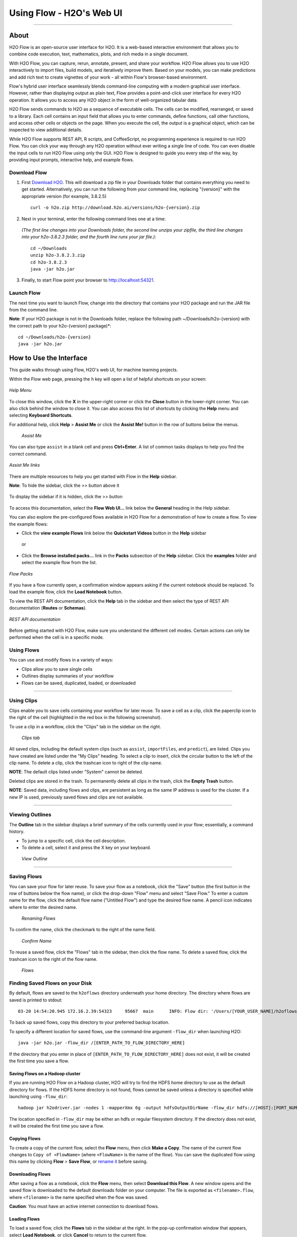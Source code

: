 Using Flow - H2O's Web UI
=========================

.. todo:: change the image links all to point to git hub if that's called for
.. todo:: find all links and change so that they point to the right location
.. todo:: add section on how to add outside algos to Flows buildModel dropdown menu
.. todo:: add section on how to access models trained or data imported using R, Python, or Sparkling Water
.. todo:: add section in Flow explaining how to impute values (if not currently included)

---------------------------------

About
~~~~~~~~~

H2O Flow is an open-source user interface for H2O. It is a web-based
interactive environment that allows you to combine code execution, text,
mathematics, plots, and rich media in a single document.

With H2O Flow, you can capture, rerun, annotate, present, and share your
workflow. H2O Flow allows you to use H2O interactively to import files,
build models, and iteratively improve them. Based on your models, you
can make predictions and add rich text to create vignettes of your work
- all within Flow's browser-based environment.

Flow's hybrid user interface seamlessly blends command-line computing
with a modern graphical user interface. However, rather than displaying
output as plain text, Flow provides a point-and-click user interface for
every H2O operation. It allows you to access any H2O object in the form
of well-organized tabular data.

H2O Flow sends commands to H2O as a sequence of executable cells. The
cells can be modified, rearranged, or saved to a library. Each cell
contains an input field that allows you to enter commands, define
functions, call other functions, and access other cells or objects on
the page. When you execute the cell, the output is a graphical object,
which can be inspected to view additional details.

While H2O Flow supports REST API, R scripts, and CoffeeScript, no
programming experience is required to run H2O Flow. You can click your
way through any H2O operation without ever writing a single line of
code. You can even disable the input cells to run H2O Flow using only
the GUI. H2O Flow is designed to guide you every step of the way, by
providing input prompts, interactive help, and example flows.


Download Flow
-------------

1. First `Download H2O <http://www.h2o.ai/download/>`_. This will download a zip file in your Downloads folder that contains everything you need to get started. Alternatively, you can run the following from your command line, replacing "{version}" with the appropriate version (for example, 3.8.2.5)

  ::

    curl -o h2o.zip http://download.h2o.ai/versions/h2o-{version}.zip
        

2. Next in your terminal, enter the following command lines one at a time:

  *(The first line changes into your Downloads folder, the second line unzips your zipfile, the third line changes into your h2o-3.8.2.3 folder, and the fourth line runs your jar file.)*::

    cd ~/Downloads
    unzip h2o-3.8.2.3.zip
    cd h2o-3.8.2.3
    java -jar h2o.jar

3. Finally, to start Flow point your browser to http://localhost:54321.


Launch Flow
-------------

The next time you want to launch Flow, change into the directory that contains your H2O package and run the JAR file from the command line.

**Note**: If your H2O package is not in the Downloads folder, replace the following path  ~/Downloads/h2o-{version} with the correct path to your h2o-{version} package)*::

  cd ~/Downloads/h2o-{version} 
  java -jar h2o.jar


How to Use the Interface
~~~~~~~~~~~~~~~~~~~~~~~~~

.. todo:: add link to the downloads page or add in infor here (is linking out bad?)
.. todo:: order this area to cover basics of opening flow, using the interface, saving, getting help

This guide walks through using Flow, H2O's web UI, for machine learning projects.

Within the Flow web page, pressing the ``h`` key will open a list of helpful shortcuts on your screen:

.. figure:: ../images/Flow_shortcuts.png
   :alt: help menu
   :figclass: align-center

   *Help Menu*

To close this window, click the **X** in the upper-right corner or
click the **Close** button in the lower-right corner. You can also click
behind the window to close it. You can also access this list of
shortcuts by clicking the **Help** menu and selecting **Keyboard
Shortcuts**.

For additional help, click **Help** > **Assist Me** or click the
**Assist Me!** button in the row of buttons below the menus.

.. figure:: ../images/Flow_AssistMeButton.png
   :alt: Assist Me

   *Assist Me*

You can also type ``assist`` in a blank cell and press **Ctrl+Enter**. A
list of common tasks displays to help you find the correct command.

.. figure:: ../images/Flow_assist.png
   :alt: Assist Me links
   :figclass: align-center
   
   *Assist Me links*

There are multiple resources to help you get started with Flow in the
**Help** sidebar.

**Note**: To hide the sidebar, click the >> button above it

  .. figure:: ../images/Flow_SidebarHide.png


To display the sidebar if it is hidden, click the >> button

  .. figure:: ../images/Flow_SidebarHide.png

To access this documentation, select the **Flow Web UI...** link below
the **General** heading in the Help sidebar.

You can also explore the pre-configured flows available in H2O Flow for
a demonstration of how to create a flow. To view the example flows:

-  Click the **view example Flows** link below the **Quickstart Videos**
   button in the **Help** sidebar 
   
   |Flow - View Example Flows link|

 or

-  Click the **Browse installed packs...** link in the **Packs**
   subsection of the **Help** sidebar. Click the **examples** folder and
   select the example flow from the list.

.. figure:: ../images/Flow_ExampleFlows.png
   :alt: Flow Packs
   :figclass: align-center
   
   *Flow Packs*


If you have a flow currently open, a confirmation window appears asking
if the current notebook should be replaced. To load the example flow,
click the **Load Notebook** button.

To view the REST API documentation, click the **Help** tab in the
sidebar and then select the type of REST API documentation (**Routes**
or **Schemas**).

.. figure:: ../images/Flow_REST_docs.png
   :alt: REST API documentation
   :figclass: align-center
   
   *REST API documentation*

Before getting started with H2O Flow, make sure you understand the
different cell modes. Certain actions can only be performed when the
cell is in a specific mode.

Using Flows
-----------

You can use and modify flows in a variety of ways:

-  Clips allow you to save single cells
-  Outlines display summaries of your workflow
-  Flows can be saved, duplicated, loaded, or downloaded

--------------

.. _Using Clips:

Using Clips
-----------

Clips enable you to save cells containing your workflow for later reuse.
To save a cell as a clip, click the paperclip icon to the right of the
cell (highlighted in the red box in the following screenshot).
|Paperclip icon|

To use a clip in a workflow, click the "Clips" tab in the sidebar on the
right.

.. figure:: ../images/Flow_clips.png
   :alt: Clips tab

   *Clips tab*

All saved clips, including the default system clips (such as ``assist``,
``importFiles``, and ``predict``), are listed. Clips you have created
are listed under the "My Clips" heading. To select a clip to insert,
click the circular button to the left of the clip name. To delete a
clip, click the trashcan icon to right of the clip name.

**NOTE**: The default clips listed under "System" cannot be deleted.

Deleted clips are stored in the trash. To permanently delete all clips
in the trash, click the **Empty Trash** button.

**NOTE**: Saved data, including flows and clips, are persistent as long
as the same IP address is used for the cluster. If a new IP is used,
previously saved flows and clips are not available.

--------------

Viewing Outlines
--------------

The **Outline** tab in the sidebar displays a brief summary of the cells
currently used in your flow; essentially, a command history.

-  To jump to a specific cell, click the cell description.
-  To delete a cell, select it and press the X key on your keyboard.

.. figure:: ../images/Flow_outline.png
   :alt: View Outline

   *View Outline*

--------------

Saving Flows
----------------

You can save your flow for later reuse. To save your flow as a notebook,
click the "Save" button (the first button in the row of buttons below
the flow name), or click the drop-down "Flow" menu and select "Save
Flow." To enter a custom name for the flow, click the default flow name
("Untitled Flow") and type the desired flow name. A pencil icon
indicates where to enter the desired name.

.. figure:: ../images/Flow_rename.png
   :alt: Renaming Flows

   *Renaming Flows*

To confirm the name, click the checkmark to the right of the name field.

.. figure:: ../images/Flow_rename2.png
   :alt: Confirm Name

   *Confirm Name*

To reuse a saved flow, click the "Flows" tab in the sidebar, then click
the flow name. To delete a saved flow, click the trashcan icon to the
right of the flow name.

.. figure:: ../images/Flow_flows.png
   :alt: Flows

   *Flows*

Finding Saved Flows on your Disk
----------------------------------

By default, flows are saved to the ``h2oflows`` directory underneath
your home directory. The directory where flows are saved is printed to
stdout:

::

    03-20 14:54:20.945 172.16.2.39:54323     95667  main      INFO: Flow dir: '/Users/[YOUR_USER_NAME]/h2oflows'

To back up saved flows, copy this directory to your preferred backup
location.

To specify a different location for saved flows, use the command-line
argument ``-flow_dir`` when launching H2O:

::

  java -jar h2o.jar -flow_dir /[ENTER_PATH_TO_FLOW_DIRECTORY_HERE]

If the directory that you enter in place of ``[ENTER_PATH_TO_FLOW_DIRECTORY_HERE]`` does not exist, it will be created
the first time you save a flow.

Saving Flows on a Hadoop cluster
^^^^^^^^^^^^^^^^^^^^^^^^^^^^^^^

If you are running H2O Flow on a Hadoop cluster, H2O will try to find
the HDFS home directory to use as the default directory for flows. If
the HDFS home directory is not found, flows cannot be saved unless a
directory is specified while launching using ``-flow_dir``:

::

  hadoop jar h2odriver.jar -nodes 1 -mapperXmx 6g -output hdfsOutputDirName -flow_dir hdfs://[HOST]:[PORT_NUMBER]/[PATH_TO_DIRECTORY_HERE]

The location specified in ``-flow_dir`` may be either an hdfs or regular
filesystem directory. If the directory does not exist, it will be
created the first time you save a flow.

Copying Flows
^^^^^^^^^^^^^^^^^^^

To create a copy of the current flow, select the **Flow** menu, then
click **Make a Copy**. The name of the current flow changes to
``Copy of <FlowName>`` (where ``<FlowName>`` is the name of the flow).
You can save the duplicated flow using this name by clicking **Flow** >
**Save Flow**, or `rename it <#SaveFlow>`__ before saving.

Downloading Flows
^^^^^^^^^^^^^^^^^^^

After saving a flow as a notebook, click the **Flow** menu, then select
**Download this Flow**. A new window opens and the saved flow is
downloaded to the default downloads folder on your computer. The file is
exported as ``<filename>.flow``, where ``<filename>`` is the name
specified when the flow was saved.

**Caution**: You must have an active internet connection to download
flows.

Loading Flows
^^^^^^^^^^^^^^^^^

To load a saved flow, click the **Flows** tab in the sidebar at the
right. In the pop-up confirmation window that appears, select **Load
Notebook**, or click **Cancel** to return to the current flow.

.. figure:: ../images/Flow_confirmreplace.png
   :alt: Confirm Replace Flow

   *Confirm Replace Flow*

After clicking **Load Notebook**, the saved flow is loaded.

To load an exported flow, click the **Flow** menu and select **Open
Flow...**. In the pop-up window that appears, click the **Choose File**
button and select the exported flow, then click the **Open** button.

.. figure:: ../images/Flow_Open.png
   :alt: Open Flow

   *Open Flow*

**Notes**:

    -  Only exported flows using the default .flow filetype are
       supported. Other filetypes will not open.
    -  If the current notebook has the same name as the selected file, a
       pop-up confirmation appears to confirm that the current notebook
       should be overwritten.

--------------

--------------

Understanding Cell Modes
^^^^^^^^^^^^^^^^^^^^^^^^^

There are two modes for cells: edit and command.

.. todo:: add in bullet points that appear in original user docs

Using Edit Mode 
^^^^^^^^^^^^^^^^^^^^

In edit mode, the cell is yellow with a blinking bar
to indicate where text can be entered and there is an orange flag to the
left of the cell.

.. figure:: ../images/Flow_EditMode.png
   :alt: Edit Mode

   *Edit Mode*

Using Command Mode
^^^^^^^^^^^^^^^^^^^^

In command mode, the flag is yellow. The flag
also indicates the cell's format:

-  **MD**: Markdown

    **Note**: Markdown formatting is not applied until you run the cell
    by:

    -  clicking the **Run** button |Flow - Run Button|

::

  > or
      

  -  pressing **Ctrl+Enter**

.. figure:: ../images/Flow_markdown.png
   :alt: Flow - Markdown

   *Flow - Markdown*

-  **CS**: Code (default)

.. figure:: ../images/Flow_parse_code_ex.png
   :alt: Flow - Code

   *Flow - Code*

-  **RAW**: Raw format (for code comments)

.. figure:: ../images/Flow_raw.png
   :alt: Flow - Raw

   Flow - Raw

-  **H[1-6]**: Heading level (where 1 is a first-level heading)

.. figure:: ../images/Flow_headinglevels.png
   :alt: Flow - Heading Levels

   *Flow - Heading Levels*

    **NOTE**: If there is an error in the cell, the flag is red.

.. figure:: ../images/Flow_redflag.png
   :alt: Cell error

   *Cell error*

If the cell is executing commands, the flag is teal. The flag returns to
yellow when the task is complete.

.. figure:: ../images/Flow_cellmode_runningflag.png
   :alt: Cell executing

   *Cell executing*

Changing Cell Formats
^^^^^^^^^^^^^^^^^^^

To change the cell's format (for example, from code to Markdown), make
sure you are in command (not edit) mode and that the cell you want to
change is selected. The easiest way to do this is to click on the flag
to the left of the cell. Enter the keyboard shortcut for the format you
want to use. The flag's text changes to display the current format.

+-------------+---------------------+
| Cell Mode   | Keyboard Shortcut   |
+=============+=====================+
| Code        | ``y``               |
+-------------+---------------------+
| Markdown    | ``m``               |
+-------------+---------------------+
| Raw text    | ``r``               |
+-------------+---------------------+
| Heading 1   | ``1``               |
+-------------+---------------------+
| Heading 2   | ``2``               |
+-------------+---------------------+
| Heading 3   | ``3``               |
+-------------+---------------------+
| Heading 4   | ``4``               |
+-------------+---------------------+
| Heading 5   | ``5``               |
+-------------+---------------------+
| Heading 6   | ``6``               |
+-------------+---------------------+

Running Cells
^^^^^^^^^^^^

The series of buttons at the top of the page below the menus run cells
in a flow.

.. figure:: ../images/Flow_RunButtons.png
   :alt: Flow - Run Buttons

   *Flow - Run Buttons*

-  To run all cells in the flow, click the **Flow** menu, then click
   **Run All Cells**.
-  To run the current cell and all subsequent cells, click the **Flow**
   menu, then click **Run All Cells Below**.
-  To run an individual cell in a flow, confirm the cell is in `Edit
   Mode <#EditMode>`__, then:

-  press **Ctrl+Enter**

   or

-  click the **Run** button |Flow - Run Button|

Running Flows
^^^^^^^^^^^^

When you run the flow, a progress bar indicates the current status of
the flow. You can cancel the currently running flow by clicking the
**Stop** button in the progress bar.

.. figure:: ../images/Flow_progressbar.png
   :alt: Flow Progress Bar

   *Flow Progress Bar*

When the flow is complete, a message displays in the upper right.

|Flow - Completed Successfully| |Flow - Did Not Complete|

    **Note**: If there is an error in the flow, H2O Flow stops at the
    cell that contains the error.

Using Keyboard Shortcuts
^^^^^^^^^^^^^^^^^^^^^^^^^^

Here are some important keyboard shortcuts to remember:

-  Click a cell and press **Enter** to enter edit mode, which allows you
   to change the contents of a cell.
-  To exit edit mode, press **Esc**.
-  To execute the contents of a cell, press the **Ctrl** and **Enter**
   buttons at the same time.

The following commands must be entered in `command mode <#CmdMode>`__.

-  To add a new cell *above* the current cell, press **a**.
-  To add a new cell *below* the current cell, press **b**.
-  To delete the current cell, press the **d** key *twice*. (**dd**).

You can view these shortcuts by clicking **Help** > **Keyboard
Shortcuts** or by clicking the **Help** tab in the sidebar.

Using Variables in Cells
^^^^^^^^^^^^^^^^^^^^^^^^^^

Variables can be used to store information such as download locations.
To use a variable in Flow:

1. Define the variable in a code cell (for example, ``locA = "https://h2o-public-test-data.s3.amazonaws.com/bigdata/laptop/kdd2009/small-churn/kdd_train.csv"``).

   .. figure:: ../images/Flow_VariableDefinition.png

2. Run the cell. H2O validates the variable.

  .. figure:: ../images/Flow_VariableValidation.png

3. Use the variable in another code cell (for example, ``importFiles [locA]``). 

  .. figure:: ../images/Flow_VariableExample.png


To further simplify your workflow, you can save the cells containing the variables and definitions as :ref:`Using Clips`.

Using Flow Buttons
^^^^^^^^^^^^^^^^^^^^^^^^^^

There are also a series of buttons at the top of the page below the flow
name that allow you to save the current flow, add a new cell, move cells
up or down, run the current cell, and cut, copy, or paste the current
cell. If you hover over the button, a description of the button's
function displays.

.. figure:: ../images/Flow_buttons.png
   :alt: Flow buttons

   *Flow buttons*

| You can also use the menus at the top of the screen to edit the order
  of the cells, toggle specific format types (such as input or output),
  create models, or score models. You can also access troubleshooting
  information or obtain help with Flow.
| |Flow menus|

    **Note**: To disable the code input and use H2O Flow strictly as a
    GUI, click the **Cell** menu, then **Toggle Cell Input**.

Now that you are familiar with the cell modes, let's import some data.

--------------

Importing Data
~~~~~~~~~~~~~~~~~~~~~~~

If you don't have any data of your own to work with, you can find some
example datasets here:

-  http://docs.h2o.ai/h2oclassic/resources/publicdata.html
-  http://data.h2o.ai

There are multiple ways to import data in H2O flow:

-  Click the **Assist Me!** button in the row of buttons below the
   menus, then click the **importFiles** link. Enter the file path in
   the auto-completing **Search** entry field and press **Enter**.
   Select the file from the search results and confirm it by clicking
   the **Add All** link. |Flow - Import Files Auto-Suggest|

-  In a blank cell, select the CS format, then enter
   ``importFiles ["path/filename.format"]`` (where
   ``path/filename.format`` represents the complete file path to the
   file, including the full file name. The file path can be a local file
   path or a website address. **Note**: For S3 file locations, use the
   format ``importFiles [ "s3n:/path/to/bucket/file/file.tab.gz" ]``

    For an example of how to import a single file or a directory in R,
    refer to the following
    `example <https://github.com/h2oai/h2o-2/blob/master/R/tests/testdir_hdfs/runit_s3n_basic.R>`__.

After selecting the file to import, the file path displays in the
"Search Results" section. To import a single file, click the plus sign
next to the file. To import all files in the search results, click the
**Add all** link. The files selected for import display in the "Selected
Files" section. |Import Files| **Note**: If the file is compressed, it
will only be read using a single thread. For best performance, we
recommend uncompressing the file before importing, as this will allow
use of the faster multithreaded distributed parallel reader during
import. Please note that .zip files containing multiple files are not
currently supported.

-  To import the selected file(s), click the **Import** button.

-  To remove all files from the "Selected Files" list, click the **Clear
   All** link.

-  To remove a specific file, click the **X** next to the file path.

After you click the **Import** button, the raw code for the current job
displays. A summary displays the results of the file import, including
the number of imported files and their Network File System (nfs)
locations.

.. figure:: ../images/Flow_import_results.png
   :alt: Import Files - Results

   *Import Files - Results*

Uploading Data
--------------

To upload a local file, click the **Data** menu and select **Upload
File...**. Click the **Choose File** button, select the file, click the
**Choose** button, then click the **Upload** button.

.. figure:: ../images/Flow_UploadDataset.png
   :alt: File Upload Pop-Up

   *File Upload Pop-Up*

When the file has uploaded successfully, a message displays in the upper
right and the **Setup Parse** cell displays.

.. figure:: ../images/Flow_FileUploadPass.png
   :alt: File Upload Successful

   *File Upload Successful*

Ok, now that your data is available in H2O Flow, let's move on to the
next step: parsing. Click the **Parse these files** button to continue.

--------------

Parsing Data
--------------

After you have imported your data, parse the data.

.. figure:: ../images/Flow_parse_setup.png
   :alt: Flow - Parse options

   *Flow - Parse options*

The read-only **Sources** field displays the file path for the imported
data selected for parsing.

The **ID** contains the auto-generated name for the parsed data (by
default, the file name of the imported file with ``.hex`` as the file
extension). Use the default name or enter a custom name in this field.

Select the parser type (if necessary) from the drop-down **Parser**
list. For most data parsing, H2O automatically recognizes the data type,
so the default settings typically do not need to be changed. The
following options are available:

-  Auto
-  ARFF
-  XLS
-  XLSX
-  CSV
-  SVMLight

**Note**: For SVMLight data, the column indices must be >= 1 and the
columns must be in ascending order.

If a separator or delimiter is used, select it from the **Separator**
list.

Select a column header option, if applicable:

-  **Auto**: Automatically detect header types.
-  **First row contains column names**: Specify heading as column names.
-  **First row contains data**: Specify heading as data. This option is
   selected by default.

Select any necessary additional options:

-  **Enable single quotes as a field quotation character**: Treat single
   quote marks (also known as apostrophes) in the data as a character,
   rather than an enum. This option is not selected by default.
-  **Delete on done**: Check this checkbox to delete the imported data
   after parsing. This option is selected by default.

A preview of the data displays in the "Edit Column Names and Types"
section.

To change or add a column name, edit or enter the text in the column's
entry field. In the screenshot below, the entry field for column 16 is
highlighted in red.

.. figure:: ../images/Flow_ColNameEntry.png
   :alt: Flow - Column Name Entry Field

   *Flow - Column Name Entry Field*

To change the column type, select the drop-down list to the right of the
column name entry field and select the data type. The options are:

-  Unknown
-  Numeric
-  Enum
-  Time
-  UUID
-  String
-  Invalid

You can search for a column by entering it in the *Search by column
name...* entry field above the first column name entry field. As you
type, H2O displays the columns that match the specified search terms.

**Note**: Only custom column names are searchable. Default column names
cannot be searched.

To navigate the data preview, click the **<- Previous page** or **->
Next page** buttons.

.. figure:: ../images/Flow_PageButtons.png
   :alt: Flow - Pagination buttons

   *Flow - Pagination buttons*

After making your selections, click the **Parse** button.

After you click the **Parse** button, the code for the current job
displays.

.. figure:: ../images/Flow_parse_code_ex.png
   :alt: Flow - Parse code

   *Flow - Parse code*

Since we've submitted a couple of jobs (data import & parse) to H2O now,
let's take a moment to learn more about jobs in H2O.

--------------

Viewing Jobs
--------------

Any command (such as ``importFiles``) you enter in H2O is submitted as a
job, which is associated with a key. The key identifies the job within
H2O and is used as a reference.

Viewing All Jobs
------------------

To view all jobs, click the **Admin** menu, then click **Jobs**, or
enter ``getJobs`` in a cell in CS mode.

.. figure:: ../images/Flow_getJobs.png
   :alt: View Jobs

   *View Jobs*

The following information displays:

-  Type (for example, ``Frame`` or ``Model``)
-  Link to the object
-  Description of the job type (for example, ``Parse`` or ``GBM``)
-  Start time
-  End time
-  Run time

To refresh this information, click the **Refresh** button. To view the
details of the job, click the **View** button.

Viewing Specific Jobs
------------------------

To view a specific job, click the link in the "Destination" column.

.. figure:: ../images/Flow_ViewJob_Model.png
   :alt: View Job - Model

   *View Job - Model*

The following information displays:

-  Type (for example, ``Frame``)
-  Link to object (key)
-  Description (for example, ``Parse``)
-  Status
-  Run time
-  Progress

**NOTE**: For a better understanding of how jobs work, make sure to
review the `Viewing Frames <#ViewFrames>`__ section as well.

Ok, now that you understand how to find jobs in H2O, let's submit a new
one by building a model.

--------------

Building Models
~~~~~~~~~~~~~~~~~~~

There are several ways to build a model, you can:

A. Click the **Assist Me!** button in the row of buttons below the menus
   and select **buildModel**

B. Click the **Assist Me!** button, select **getFrames**, then click the
   **Build Model...** button below the parsed .hex data set


C. Click the **View** button after parsing data, then click the **Build
   Model** button


D. Click the drop-down **Model** menu and select the model type from the
   list

The **Build Model...** button can be accessed from any page containing
the .hex key for the parsed data (for example, ``getJobs`` >
``getFrame``). The following image depicts the K-Means model type.
Available options vary depending on model type.

.. figure:: ../images/Flow_ModelBuilder.png
   :alt: Model Builder

   *Model Builder*

In the **Build a Model** cell, select an algorithm from the drop-down
menu:

 - **K-means**: Create a K-Means model.

 - **Generalized Linear Model**: Create a Generalized Linear model.

 - **Distributed RF**: Create a distributed Random Forest model.

 - **Naïve Bayes**: Create a Naïve Bayes model.

 - **Principal Component Analysis**: Create a Principal Components
Analysis model for modeling without regularization or performing
dimensionality reduction.

 - **Gradient Boosting Machine**: Create a Gradient Boosted model

 - **Deep Learning**: Create a Deep Learning model.

The available options vary depending on the selected model. If an option
is only available for a specific model type, the model type is listed.
If no model type is specified, the option is applicable to all model
types.

-  **model\_id**: (Optional) Enter a custom name for the model to use as
   a reference. By default, H2O automatically generates an ID containing
   the model type (for example,
   ``gbm-6f6bdc8b-ccbc-474a-b590-4579eea44596``).

-  **training\_frame**: (Required) Select the dataset used to build the
   model.

-  **validation\_frame**: (Optional) Select the dataset used to evaluate
   the accuracy of the model.

-  **nfolds**: (`GLM <#GLM>`__, `GBM <#GBM>`__, `DL <#DL>`__,
   `DRF <#DRF>`__) Specify the number of folds for cross-validation.

-  **response\_column**: (Required for `GLM <#GLM>`__, `GBM <#GBM>`__,
   `DL <#DL>`__, `DRF <#DRF>`__, `Naïve Bayes <#NB>`__) Select the
   column to use as the independent variable.

-  **ignored\_columns**: (Optional) Click the checkbox next to a column
   name to add it to the list of columns excluded from the model. To add
   all columns, click the **All** button. To remove a column from the
   list of ignored columns, click the X next to the column name. To
   remove all columns from the list of ignored columns, click the
   **None** button. To search for a specific column, type the column
   name in the **Search** field above the column list. To only show
   columns with a specific percentage of missing values, specify the
   percentage in the **Only show columns with more than 0% missing
   values** field. To change the selections for the hidden columns, use
   the **Select Visible** or **Deselect Visible** buttons.

-  **ignore\_const\_cols**: (Optional) Check this checkbox to ignore
   constant training columns, since no information can be gained from
   them. This option is selected by default.

-  **transform**: (`PCA <#PCA>`__) Select the transformation method for
   the training data: None, Standardize, Normalize, Demean, or Descale.

-  **pca\_method**: (`PCA <#PCA>`__) Select the algorithm to use for
   computing the principal components:

   -  *GramSVD*: Uses a distributed computation of the Gram matrix,
      followed by a local SVD using the JAMA package
   -  *Power*: Computes the SVD using the power iteration method
   -  *Randomized*: Uses randomized subspace iteration method
   -  *GLRM*: Fits a generalized low-rank model with L2 loss function
      and no regularization and solves for the SVD using local matrix
      algebra

-  **family**: (`GLM <#GLM>`__) Select the model type (Gaussian,
   Binomial, Multinomial, Poisson, Gamma, or Tweedie).

-  **solver**: (`GLM <#GLM>`__) Select the solver to use (AUTO, IRLSM,
   L\_BFGS, COORDINATE\_DESCENT\_NAIVE, or COORDINATE\_DESCENT). IRLSM
   is fast on on problems with a small number of predictors and for
   lambda-search with L1 penalty, while
   `L\_BFGS <http://cran.r-project.org/web/packages/lbfgs/vignettes/Vignette.pdf>`__
   scales better for datasets with many columns. COORDINATE\_DESCENT is
   IRLSM with the covariance updates version of cyclical coordinate
   descent in the innermost loop. COORDINATE\_DESCENT\_NAIVE is IRLSM
   with the naive updates version of cyclical coordinate descent in the
   innermost loop. COORDINATE\_DESCENT\_NAIVE and COORDINATE\_DESCENT
   are currently experimental.

-  **link**: (`GLM <#GLM>`__) Select a link function (Identity,
   Family\_Default, Logit, Log, Inverse, or Tweedie).

-  **alpha**: (`GLM <#GLM>`__) Specify the regularization distribution
   between L2 and L2.

-  **lambda**: (`GLM <#GLM>`__) Specify the regularization strength.

-  **lambda\_search**: (`GLM <#GLM>`__) Check this checkbox to enable
   lambda search, starting with lambda max. The given lambda is then
   interpreted as lambda min.

-  **non-negative**: (`GLM <#GLM>`__) To force coefficients to be
   non-negative, check this checkbox.

-  **standardize**: (`K-Means <#Kmeans>`__, `GLM <#GLM>`__) To
   standardize the numeric columns to have mean of zero and unit
   variance, check this checkbox. Standardization is highly recommended;
   if you do not use standardization, the results can include components
   that are dominated by variables that appear to have larger variances
   relative to other attributes as a matter of scale, rather than true
   contribution. This option is selected by default.

-  **beta\_constraints**: (`GLM <#GLM>`__) To use beta constraints,
   select a dataset from the drop-down menu. The selected frame is used
   to constraint the coefficient vector to provide upper and lower
   bounds.

-  **ntrees**: (`GBM <#GBM>`__, `DRF <#DRF>`__) Specify the number of
   trees.

-  **max\_depth**: (`GBM <#GBM>`__, `DRF <#DRF>`__) Specify the maximum
   tree depth.

-  **min\_rows**: (`GBM <#GBM>`__, `DRF <#DRF>`__) Specify the minimum
   number of observations for a leaf ("nodesize" in R).

-  **nbins**: (`GBM <#GBM>`__, `DRF <#DRF>`__) (Numerical [real/int]
   only) Specify the minimum number of bins for the histogram to build,
   then split at the best point.

-  **nbins\_cats**: (`GBM <#GBM>`__, `DRF <#DRF>`__) (Categorical
   [factors/enums] only) Specify the maximum number of bins for the
   histogram to build, then split at the best point. Higher values can
   lead to more overfitting. The levels are ordered alphabetically; if
   there are more levels than bins, adjacent levels share bins. This
   value has a more significant impact on model fitness than **nbins**.
   Larger values may increase runtime, especially for deep trees and
   large clusters, so tuning may be required to find the optimal value
   for your configuration.

-  **learn\_rate**: (`GBM <#GBM>`__) Specify the learning rate. The
   range is 0.0 to 1.0.

-  **distribution**: (`GBM <#GBM>`__, `DL <#DL>`__) Select the
   distribution type from the drop-down list. The options are auto,
   bernoulli, multinomial, gaussian, poisson, gamma, or tweedie.

-  **sample\_rate**: (`GBM <#GBM>`__, `DRF <#DRF>`__) Specify the row
   sampling rate (x-axis). The range is 0.0 to 1.0. Higher values may
   improve training accuracy. Test accuracy improves when either columns
   or rows are sampled. For details, refer to "Stochastic Gradient
   Boosting" (`Friedman,
   1999 <https://statweb.stanford.edu/~jhf/ftp/stobst.pdf>`__).

-  **col\_sample\_rate**: (`GBM <#GBM>`__, `DRF <#DRF>`__) Specify the
   column sampling rate (y-axis). The range is 0.0 to 1.0. Higher values
   may improve training accuracy. Test accuracy improves when either
   columns or rows are sampled. For details, refer to "Stochastic
   Gradient Boosting" (`Friedman,
   1999 <https://statweb.stanford.edu/~jhf/ftp/stobst.pdf>`__).

-  **mtries**: (`DRF <#DRF>`__) Specify the columns to randomly select
   at each level. If the default value of ``-1`` is used, the number of
   variables is the square root of the number of columns for
   classification and p/3 for regression (where p is the number of
   predictors).

-  **binomial\_double\_trees**: (`DRF <#DRF>`__) (Binary classification
   only) Build twice as many trees (one per class). Enabling this option
   can lead to higher accuracy, while disabling can result in faster
   model building. This option is disabled by default.

-  **score\_each\_iteration**: (`K-Means <#Kmeans>`__, `DRF <#DRF>`__,
   `Naïve Bayes <#NB>`__, `PCA <#PCA>`__, `GBM <#GBM>`__,
   `GLM <#GLM>`__) To score during each iteration of the model training,
   check this checkbox.

-  **k**\ \*: (`K-Means <#Kmeans>`__, `PCA <#PCA>`__) For K-Means,
   specify the number of clusters. For PCA, specify the rank of matrix
   approximation.

-  **user\_points**: (`K-Means <#Kmeans>`__) For K-Means, specify the
   number of initial cluster centers.

-  **max\_iterations**: (`K-Means <#Kmeans>`__, `PCA <#PCA>`__,
   `GLM <#GLM>`__) Specify the number of training iterations.

-  **init**: (`K-Means <#Kmeans>`__) Select the initialization mode. The
   options are Furthest, PlusPlus, Random, or User.

**Note**: If PlusPlus is selected, the initial Y matrix is chosen by the
final cluster centers from the K-Means PlusPlus algorithm.

-  **tweedie\_variance\_power**: (`GLM <#GLM>`__) (Only applicable if
   *Tweedie* is selected for **Family**) Specify the Tweedie variance
   power.

-  **tweedie\_link\_power**: (`GLM <#GLM>`__) (Only applicable if
   *Tweedie* is selected for **Family**) Specify the Tweedie link power.

-  **activation**: (`DL <#DL>`__) Select the activation function (Tanh,
   TanhWithDropout, Rectifier, RectifierWithDropout, Maxout,
   MaxoutWithDropout). The default option is Rectifier.

-  **hidden**: (`DL <#DL>`__) Specify the hidden layer sizes (e.g.,
   100,100). For Grid Search, use comma-separated values:
   (10,10),(20,20,20). The default value is [200,200]. The specified
   value(s) must be positive.

-  **epochs**: (`DL <#DL>`__) Specify the number of times to iterate
   (stream) the dataset. The value can be a fraction.

-  **variable\_importances**: (`DL <#DL>`__) Check this checkbox to
   compute variable importance. This option is not selected by default.

-  **laplace**: (`Naïve Bayes <#NB>`__) Specify the Laplace smoothing
   parameter.

-  **min\_sdev**: (`Naïve Bayes <#NB>`__) Specify the minimum standard
   deviation to use for observations without enough data.

-  **eps\_sdev**: (`Naïve Bayes <#NB>`__) Specify the threshold for
   standard deviation. If this threshold is not met, the **min\_sdev**
   value is used.

-  **min\_prob**: (`Naïve Bayes <#NB>`__) Specify the minimum
   probability to use for observations without enough data.

-  **eps\_prob**: (`Naïve Bayes <#NB>`__) Specify the threshold for
   standard deviation. If this threshold is not met, the **min\_sdev**
   value is used.

-  **compute\_metrics**: (`Naïve Bayes <#NB>`__, `PCA <#PCA>`__) To
   compute metrics on training data, check this checkbox. The Naïve
   Bayes classifier assumes independence between predictor variables
   conditional on the response, and a Gaussian distribution of numeric
   predictors with mean and standard deviation computed from the
   training dataset. When building a Naïve Bayes classifier, every row
   in the training dataset that contains at least one NA will be skipped
   completely. If the test dataset has missing values, then those
   predictors are omitted in the probability calculation during
   prediction.

**Advanced Options**

-  **fold\_assignment**: (`GLM <#GLM>`__, `GBM <#GBM>`__, `DL <#DL>`__,
   `DRF <#DRF>`__, `K-Means <#Kmeans>`__) (Applicable only if a value
   for **nfolds** is specified and **fold\_column** is not selected)
   Select the cross-validation fold assignment scheme. The available
   options are Random or
   `Modulo <https://en.wikipedia.org/wiki/Modulo_operation>`__.

-  **fold\_column**: (`GLM <#GLM>`__, `GBM <#GBM>`__, `DL <#DL>`__,
   `DRF <#DRF>`__, `K-Means <#Kmeans>`__) Select the column that
   contains the cross-validation fold index assignment per observation.

-  **offset\_column**: (`GLM <#GLM>`__, `DRF <#DRF>`__, `GBM <#GBM>`__)
   Select a column to use as the offset. *Note*: Offsets are per-row
   "bias values" that are used during model training. For Gaussian
   distributions, they can be seen as simple corrections to the response
   (y) column. Instead of learning to predict the response (y-row), the
   model learns to predict the (row) offset of the response column. For
   other distributions, the offset corrections are applied in the
   linearized space before applying the inverse link function to get the
   actual response values. For more information, refer to the following
   `link <http://www.idg.pl/mirrors/CRAN/web/packages/gbm/vignettes/gbm.pdf>`__.

-  **weights\_column**: (`GLM <#GLM>`__, `DL <#DL>`__, `DRF <#DRF>`__,
   `GBM <#GBM>`__) Select a column to use for the observation weights.
   The specified ``weights_column`` must be included in the specified
   ``training_frame``. *Python only*: To use a weights column when
   passing an H2OFrame to ``x`` instead of a list of column names, the
   specified ``training_frame`` must contain the specified
   ``weights_column``. *Note*: Weights are per-row observation weights
   and do not increase the size of the data frame. This is typically the
   number of times a row is repeated, but non-integer values are
   supported as well. During training, rows with higher weights matter
   more, due to the larger loss function pre-factor.

-  **loss**: (`DL <#DL>`__) Select the loss function. For DL, the
   options are Automatic, Quadratic, CrossEntropy, Huber, or Absolute
   and the default value is Automatic. Absolute, Quadratic, and Huber
   are applicable for regression or classification, while CrossEntropy
   is only applicable for classification. Huber can improve for
   regression problems with outliers.

-  **checkpoint**: (`DL <#DL>`__, `DRF <#DRF>`__, `GBM <#GBM>`__) Enter
   a model key associated with a previously-trained model. Use this
   option to build a new model as a continuation of a
   previously-generated model.

-  **use\_all\_factor\_levels**: (`DL <#DL>`__, `PCA <#PCA>`__) Check
   this checkbox to use all factor levels in the possible set of
   predictors; if you enable this option, sufficient regularization is
   required. By default, the first factor level is skipped. For Deep
   Learning models, this option is useful for determining variable
   importances and is automatically enabled if the autoencoder is
   selected.

-  **train\_samples\_per\_iteration**: (`DL <#DL>`__) Specify the number
   of global training samples per MapReduce iteration. To specify one
   epoch, enter 0. To specify all available data (e.g., replicated
   training data), enter -1. To use the automatic values, enter -2.

-  **adaptive\_rate**: (`DL <#DL>`__) Check this checkbox to enable the
   adaptive learning rate (ADADELTA). This option is selected by
   default. If this option is enabled, the following parameters are
   ignored: ``rate``, ``rate_decay``, ``rate_annealing``,
   ``momentum_start``, ``momentum_ramp``, ``momentum_stable``, and
   ``nesterov_accelerated_gradient``.

-  **input\_dropout\_ratio**: (`DL <#DL>`__) Specify the input layer
   dropout ratio to improve generalization. Suggested values are 0.1 or
   0.2. The range is >= 0 to <1.

-  **l1**: (`DL <#DL>`__) Specify the L1 regularization to add stability
   and improve generalization; sets the value of many weights to 0.

-  **l2**: (`DL <#DL>`__) Specify the L2 regularization to add stability
   and improve generalization; sets the value of many weights to smaller
   values.

-  **balance\_classes**: (`GBM <#GBM>`__, `DL <#DL>`__) Oversample the
   minority classes to balance the class distribution. This option is
   not selected by default and can increase the data frame size. This
   option is only applicable for classification. Majority classes can be
   undersampled to satisfy the **Max\_after\_balance\_size** parameter.

**Note**: ``balance_classes`` balances over just the target, not over
all classes in the training frame.

-  **max\_confusion\_matrix\_size**: (`DRF <#DRF>`__, `DL <#DL>`__,
   `Naïve Bayes <#NB>`__, `GBM <#GBM>`__, `GLM <#GLM>`__) Specify the
   maximum size (in number of classes) for confusion matrices to be
   printed in the Logs.

-  **max\_hit\_ratio\_k**: (`DRF <#DRF>`__, `DL <#DL>`__, `Naïve
   Bayes <#NB>`__, `GBM <#GBM>`__, `GLM <#GLM>`__) Specify the maximum
   number (top K) of predictions to use for hit ratio computation.
   Applicable to multinomial only. To disable, enter 0.

-  **r2\_stopping**: (`GBM <#GBM>`__, `DRF <#DRF>`__) Specify a
   threshold for the coefficient of determination (r^2) metric value.
   When this threshold is met or exceeded, H2O stops making trees.

-  **build\_tree\_one\_node**: (`DRF <#DRF>`__, `GBM <#GBM>`__) To run
   on a single node, check this checkbox. This is suitable for small
   datasets as there is no network overhead but fewer CPUs are used. The
   default setting is disabled.

-  **rate**: (`DL <#DL>`__) Specify the learning rate. Higher rates
   result in less stable models and lower rates result in slower
   convergence. Not applicable if **adaptive\_rate** is enabled.

-  **rate\_annealing**: (`DL <#DL>`__) Specify the learning rate
   annealing. The formula is rate/(1+rate\_annealing value \* samples).
   Not applicable if **adaptive\_rate** is enabled.

-  **momentum\_start**: (`DL <#DL>`__) Specify the initial momentum at
   the beginning of training. A suggested value is 0.5. Not applicable
   if **adaptive\_rate** is enabled.

-  **momentum\_ramp**: (`DL <#DL>`__) Specify the number of training
   samples for increasing the momentum. Not applicable if
   **adaptive\_rate** is enabled.

-  **momentum\_stable**: (`DL <#DL>`__) Specify the final momentum value
   reached after the **momentum\_ramp** training samples. Not applicable
   if **adaptive\_rate** is enabled.

-  **nesterov\_accelerated\_gradient**: (`DL <#DL>`__) Check this
   checkbox to use the Nesterov accelerated gradient. This option is
   recommended and selected by default. Not applicable is
   **adaptive\_rate** is enabled.

-  **hidden\_dropout\_ratios**: (`DL <#DL>`__) Specify the hidden layer
   dropout ratios to improve generalization. Specify one value per
   hidden layer, each value between 0 and 1 (exclusive). There is no
   default value. This option is applicable only if *TanhwithDropout*,
   *RectifierwithDropout*, or *MaxoutWithDropout* is selected from the
   **Activation** drop-down list.

-  **tweedie\_power**: (`DL <#DL>`__, `GBM <#GBM>`__) (Only applicable
   if *Tweedie* is selected for **Family**) Specify the Tweedie power.
   The range is from 1 to 2. For a normal distribution, enter ``0``. For
   Poisson distribution, enter ``1``. For a gamma distribution, enter
   ``2``. For a compound Poisson-gamma distribution, enter a value
   greater than 1 but less than 2. For more information, refer to
   `Tweedie
   distribution <https://en.wikipedia.org/wiki/Tweedie_distribution>`__.

-  **score\_interval**: (`DL <#DL>`__) Specify the shortest time
   interval (in seconds) to wait between model scoring.

-  **score\_training\_samples**: (`DL <#DL>`__) Specify the number of
   training set samples for scoring. To use all training samples, enter
   0.

-  **score\_validation\_samples**: (`DL <#DL>`__) (Requires selection
   from the **validation\_frame** drop-down list) This option is
   applicable to classification only. Specify the number of validation
   set samples for scoring. To use all validation set samples, enter 0.

-  **score\_duty\_cycle**: (`DL <#DL>`__) Specify the maximum duty cycle
   fraction for scoring. A lower value results in more training and a
   higher value results in more scoring. The value must be greater than
   0 and less than 1.

-  **autoencoder**: (`DL <#DL>`__) Check this checkbox to enable the
   Deep Learning autoencoder. This option is not selected by default.
   **Note**: This option requires a loss function other than
   CrossEntropy. If this option is enabled, **use\_all\_factor\_levels**
   must be enabled.

**Expert Options**

-  **keep\_cross\_validation\_predictions**: (`GLM <#GLM>`__,
   `GBM <#GBM>`__, `DL <#DL>`__, `DRF <#DRF>`__, `K-Means <#Kmeans>`__)
   To keep the cross-validation predictions, check this checkbox.

-  **class\_sampling\_factors**: (`DRF <#DRF>`__, `GBM <#GBM>`__,
   `DL <#DL>`__) Specify the per-class (in lexicographical order)
   over/under-sampling ratios. By default, these ratios are
   automatically computed during training to obtain the class balance.
   This option is only applicable for classification problems and when
   **balance\_classes** is enabled.

-  **overwrite\_with\_best\_model**: (`DL <#DL>`__) Check this checkbox
   to overwrite the final model with the best model found during
   training. This option is selected by default.

-  **target\_ratio\_comm\_to\_comp**: (`DL <#DL>`__) Specify the target
   ratio of communication overhead to computation. This option is only
   enabled for multi-node operation and if
   **train\_samples\_per\_iteration** equals -2 (auto-tuning).

-  **rho**: (`DL <#DL>`__) Specify the adaptive learning rate time decay
   factor. This option is only applicable if **adaptive\_rate** is
   enabled.

-  **epsilon**: (`DL <#DL>`__) Specify the adaptive learning rate time
   smoothing factor to avoid dividing by zero. This option is only
   applicable if **adaptive\_rate** is enabled.

-  **max\_w2**: (`DL <#DL>`__) Specify the constraint for the squared
   sum of the incoming weights per unit (e.g., for Rectifier).

-  **initial\_weight\_distribution**: (`DL <#DL>`__) Select the initial
   weight distribution (Uniform Adaptive, Uniform, or Normal). If
   Uniform Adaptive is used, the **initial\_weight\_scale** parameter is
   not applicable.

-  **initial\_weight\_scale**: (`DL <#DL>`__) Specify the initial weight
   scale of the distribution function for Uniform or Normal
   distributions. For Uniform, the values are drawn uniformly from
   initial weight scale. For Normal, the values are drawn from a Normal
   distribution with the standard deviation of the initial weight scale.
   If Uniform Adaptive is selected as the
   **initial\_weight\_distribution**, the **initial\_weight\_scale**
   parameter is not applicable.

-  **classification\_stop**: (`DL <#DL>`__) (Applicable to
   discrete/categorical datasets only) Specify the stopping criterion
   for classification error fractions on training data. To disable this
   option, enter -1.

-  **max\_hit\_ratio\_k**: (`DL <#DL>`__, `GLM <#GLM>`__)
   (Classification only) Specify the maximum number (top K) of
   predictions to use for hit ratio computation (for multinomial only).
   To disable this option, enter 0.

-  **regression\_stop**: (`DL <#DL>`__) (Applicable to real
   value/continuous datasets only) Specify the stopping criterion for
   regression error (MSE) on the training data. To disable this option,
   enter -1.

-  **diagnostics**: (`DL <#DL>`__) Check this checkbox to compute the
   variable importances for input features (using the Gedeon method).
   For large networks, selecting this option can reduce speed. This
   option is selected by default.

-  **fast\_mode**: (`DL <#DL>`__) Check this checkbox to enable fast
   mode, a minor approximation in back-propagation. This option is
   selected by default.

-  **force\_load\_balance**: (`DL <#DL>`__) Check this checkbox to force
   extra load balancing to increase training speed for small datasets
   and use all cores. This option is selected by default.

-  **single\_node\_mode**: (`DL <#DL>`__) Check this checkbox to force
   H2O to run on a single node for fine-tuning of model parameters. This
   option is not selected by default.

-  **replicate\_training\_data**: (`DL <#DL>`__) Check this checkbox to
   replicate the entire training dataset on every node for faster
   training on small datasets. This option is not selected by default.
   This option is only applicable for clouds with more than one node.

-  **shuffle\_training\_data**: (`DL <#DL>`__) Check this checkbox to
   shuffle the training data. This option is recommended if the training
   data is replicated and the value of
   **train\_samples\_per\_iteration** is close to the number of nodes
   times the number of rows. This option is not selected by default.

-  **missing\_values\_handling**: (`DL <#DL>`__) Select how to handle
   missing values (Skip or MeanImputation).

-  **quiet\_mode**: (`DL <#DL>`__) Check this checkbox to display less
   output in the standard output. This option is not selected by
   default.

-  **sparse**: (`DL <#DL>`__) Check this checkbox to enable sparse data
   handling, which is more efficient for data with many zero values.

-  **col\_major**: (`DL <#DL>`__) Check this checkbox to use a column
   major weight matrix for the input layer. This option can speed up
   forward propagation but may reduce the speed of backpropagation. This
   option is not selected by default.

**Note**: This parameter has been deprecated.

-  **average\_activation**: (`DL <#DL>`__) Specify the average
   activation for the sparse autoencoder. If **Rectifier** is selected
   as the **Activation** type, this value must be positive. For Tanh,
   the value must be in (-1,1).

-  **sparsity\_beta**: (`DL <#DL>`__) Specify the sparsity-based
   regularization optimization. For more information, refer to the
   following
   `link <http://www.mit.edu/~9.520/spring09/Classes/class11_sparsity.pdf>`__.

-  **max\_categorical\_features**: (`DL <#DL>`__) Specify the maximum
   number of categorical features enforced via hashing.

-  **reproducible**: (`DL <#DL>`__) To force reproducibility on small
   data, check this checkbox. If this option is enabled, the model takes
   more time to generate, since it uses only one thread.

-  **export\_weights\_and\_biases**: (`DL <#DL>`__) To export the neural
   network weights and biases as H2O frames, check this checkbox.

-  **max\_after\_balance\_size**: (`DRF <#DRF>`__, `GBM <#GBM>`__,
   `DL <#DL>`__) Specify the maximum relative size of the training data
   after balancing class counts (can be less than 1.0). Requires
   **balance\_classes**.

-  **nbins\_top\_level**: (`DRF <#DRF>`__, `GBM <#GBM>`__) (For
   numerical [real/int] columns only) Specify the maximum number of bins
   at the root level to use to build the histogram. This number will
   then be decreased by a factor of two per level.

-  **seed**: (`K-Means <#Kmeans>`__, `GBM <#GBM>`__, `DL <#DL>`__,
   `DRF <#DRF>`__) Specify the random number generator (RNG) seed for
   algorithm components dependent on randomization. The seed is
   consistent for each H2O instance so that you can create models with
   the same starting conditions in alternative configurations.

-  **intercept**: (`GLM <#GLM>`__) To include a constant term in the
   model, check this checkbox. This option is selected by default.

-  **objective\_epsilon**: (`GLM <#GLM>`__) Specify a threshold for
   convergence. If the objective value is less than this threshold, the
   model is converged.

-  **beta\_epsilon**: (`GLM <#GLM>`__) Specify the beta epsilon value.
   If the L1 normalization of the current beta change is below this
   threshold, consider using convergence.

-  **gradient\_epsilon**: (`GLM <#GLM>`__) (For L-BFGS only) Specify a
   threshold for convergence. If the objective value (using the
   L-infinity norm) is less than this threshold, the model is converged.

-  **prior**: (`GLM <#GLM>`__) Specify prior probability for y ==1. Use
   this parameter for logistic regression if the data has been sampled
   and the mean of response does not reflect reality.

-  **max\_active\_predictors**: (`GLM <#GLM>`__) Specify the maximum
   number of active predictors during computation. This value is used as
   a stopping criterium to prevent expensive model building with many
   predictors.

--------------

Viewing Models
------------------

Click the **Assist Me!** button, then click the **getModels** link, or
enter ``getModels`` in the cell in CS mode and press **Ctrl+Enter**. A
list of available models displays.

.. figure:: ../images/Flow_getModels.png
   :alt: Flow Models

   *Flow Models*

To view all current models, you can also click the **Model** menu and
click **List All Models**.

To inspect a model, check its checkbox then click the **Inspect**
button, or click the **Inspect** button to the right of the model name.

.. figure:: ../images/Flow_GetModel.png
   :alt: Flow Model

   *Flow Model*

A summary of the model's parameters displays. To display more details,
click the **Show All Parameters** button.

To delete a model, click the **Delete** button.

To generate a Plain Old Java Object (POJO) that can use the model
outside of H2O, click the **Download POJO** button.

**Note**: A POJO can be run in standalone mode or it can be integrated
into a platform, such as `Hadoop's
Storm <https://github.com/h2oai/h2o-training/blob/master/tutorials/streaming/storm/README.md>`__.
To make the POJO work in your Java application, you will also need the
``h2o-genmodel.jar`` file (available in
``h2o-3/h2o-genmodel/build/libs/h2o-genmodel.jar``).

--------------

Exporting and Importing Models
------------------------------

**To export a built model:**

0. Click the **Model** menu at the top of the screen.
1. Select *Export Model...*
2. In the ``exportModel`` cell that appears, select the model from the
   drop-down *Model:* list.
3. Enter a location for the exported model in the *Path:* entry field.
   **Note**: If you specify a location that doesn't exist, it will be
   created. For example, if you only enter ``test`` in the *Path:* entry
   field, the model will be exported to ``h2o-3/test``.
4. To overwrite any files with the same name, check the *Overwrite:*
   checkbox.
5. Click the **Export** button. A confirmation message displays when the
   model has been successfully exported.

.. figure:: ../images/ExportModel.png
   :alt: Export Model

   *Export Model*

**To import a built model:**

0. Click the **Model** menu at the top of the screen.
1. Select *Import Model...*
2. Enter the location of the model in the *Path:* entry field. **Note**:
   The file path must be complete (e.g.,
   ``Users/h2o-user/h2o-3/exported_models``). Do not rename models while
   importing.
3. To overwrite any files with the same name, check the *Overwrite:*
   checkbox.
4. Click the **Import** button. A confirmation message displays when the
   model has been successfully imported. To view the imported model,
   click the **View Model** button.

.. figure:: ../images/ImportModel.png
   :alt: Import Model

   *Import Model*

--------------

Using Grid Search
------------------

To include a parameter in a grid search in Flow, check the checkbox in
the *Grid?* column to the right of the parameter name (highlighted in
red in the image below).

.. figure:: ../images/Flow_GridSearch.png
   :alt: Grid Search Column

   *Grid Search Column*

-  If the parameter selected for grid search is Boolean (T/F or Y/N),
   both values are included when the *Grid?* checkbox is selected.
-  If the parameter selected for grid search is a list of values, the
   values display as checkboxes when the *Grid?* checkbox is selected.
   More than one option can be selected.
-  If the parameter selected for grid search is a numerical value, use a
   semicolon (;) to separate each additional value.
-  To view a list of all grid searches, select the **Model** menu, then
   click **List All Grid Search Results**, or click the **Assist Me**
   button and select **getGrids**.

--------------

Checkpointing Models
------------------

Some model types, such as DRF, GBM, and Deep Learning, support
checkpointing. A checkpoint resumes model training so that you can
iterate your model. The dataset must be the same. The following model
parameters must be the same when restarting a model from a checkpoint:

+-------------------------------------------+--------------------------------+-------------------------------------+
| Must be the same as in checkpoint model   |                                |                                     |
+===========================================+================================+=====================================+
| ``drop_na20_cols``                        | ``response_column``            | ``activation``                      |
+-------------------------------------------+--------------------------------+-------------------------------------+
| ``use_all_factor_levels``                 | ``adaptive_rate``              | ``autoencoder``                     |
+-------------------------------------------+--------------------------------+-------------------------------------+
| ``rho``                                   | ``epsilon``                    | ``sparse``                          |
+-------------------------------------------+--------------------------------+-------------------------------------+
| ``sparsity_beta``                         | ``col_major``                  | ``rate``                            |
+-------------------------------------------+--------------------------------+-------------------------------------+
| ``rate_annealing``                        | ``rate_decay``                 | ``momentum_start``                  |
+-------------------------------------------+--------------------------------+-------------------------------------+
| ``momentum_ramp``                         | ``momentum_stable``            | ``nesterov_accelerated_gradient``   |
+-------------------------------------------+--------------------------------+-------------------------------------+
| ``ignore_const_cols``                     | ``max_categorical_features``   | ``nfolds``                          |
+-------------------------------------------+--------------------------------+-------------------------------------+
| ``distribution``                          | ``tweedie_power``              |                                     |
+-------------------------------------------+--------------------------------+-------------------------------------+

The following parameters can be modified when restarting a model from a
checkpoint:

+-------------------+----+----+
| Can be modified   |    |    |
+===================+====+====+
| ``seed``          | `` | `` |
|                   | ch | ep |
|                   | ec | oc |
|                   | kp | hs |
|                   | oi | `` |
|                   | nt |    |
|                   | `` |    |
+-------------------+----+----+
| ``score_interval` | `` | `` |
| `                 | tr | ta |
|                   | ai | rg |
|                   | n_ | et |
|                   | sa | _r |
|                   | mp | at |
|                   | le | io |
|                   | s_ | _c |
|                   | pe | om |
|                   | r_ | m_ |
|                   | it | to |
|                   | er | _c |
|                   | at | om |
|                   | io | p` |
|                   | n` | `  |
|                   | `  |    |
+-------------------+----+----+
| ``score_duty_cycl | `` | `` |
| e``               | sc | sc |
|                   | or | or |
|                   | e_ | e_ |
|                   | tr | va |
|                   | ai | li |
|                   | ni | da |
|                   | ng | ti |
|                   | _s | on |
|                   | am | _s |
|                   | pl | am |
|                   | es | pl |
|                   | `` | es |
|                   |    | `` |
+-------------------+----+----+
| ``score_validatio | `` | `` |
| n_sampling``      | cl | re |
|                   | as | gr |
|                   | si | es |
|                   | fi | si |
|                   | ca | on |
|                   | ti | _s |
|                   | on | to |
|                   | _s | p` |
|                   | to | `  |
|                   | p` |    |
|                   | `  |    |
+-------------------+----+----+
| ``quiet_mode``    | `` | `` |
|                   | ma | ma |
|                   | x_ | x_ |
|                   | co | hi |
|                   | nf | t_ |
|                   | us | ra |
|                   | io | ti |
|                   | n_ | o_ |
|                   | ma | k` |
|                   | tr | `  |
|                   | ix |    |
|                   | _s |    |
|                   | iz |    |
|                   | e` |    |
|                   | `  |    |
+-------------------+----+----+
| ``diagnostics``   | `` | `` |
|                   | va | in |
|                   | ri | it |
|                   | ab | ia |
|                   | le | l_ |
|                   | _i | we |
|                   | mp | ig |
|                   | or | ht |
|                   | ta | _d |
|                   | nc | is |
|                   | es | tr |
|                   | `` | ib |
|                   |    | ut |
|                   |    | io |
|                   |    | n` |
|                   |    | `  |
+-------------------+----+----+
| ``initial_weight_ | `` | `` |
| scale``           | fo | re |
|                   | rc | pl |
|                   | e_ | ic |
|                   | lo | at |
|                   | ad | e_ |
|                   | _b | tr |
|                   | al | ai |
|                   | an | ni |
|                   | ce | ng |
|                   | `` | _d |
|                   |    | at |
|                   |    | a` |
|                   |    | `  |
+-------------------+----+----+
| ``shuffle_trainin | `` | `` |
| g_data``          | si | fa |
|                   | ng | st |
|                   | le | _m |
|                   | _n | od |
|                   | od | e` |
|                   | e_ | `  |
|                   | mo |    |
|                   | de |    |
|                   | `` |    |
+-------------------+----+----+
| ``l1``            | `` | `` |
|                   | l2 | ma |
|                   | `` | x_ |
|                   |    | w2 |
|                   |    | `` |
+-------------------+----+----+
| ``input_dropout_r | `` | `` |
| atio``            | hi | lo |
|                   | dd | ss |
|                   | en | `` |
|                   | _d |    |
|                   | ro |    |
|                   | po |    |
|                   | ut |    |
|                   | _r |    |
|                   | at |    |
|                   | io |    |
|                   | s` |    |
|                   | `  |    |
+-------------------+----+----+
| ``overwrite_with_ | `` | `` |
| best_model``      | mi | av |
|                   | ss | er |
|                   | in | ag |
|                   | g_ | e_ |
|                   | va | ac |
|                   | lu | ti |
|                   | es | va |
|                   | _h | ti |
|                   | an | on |
|                   | dl | `` |
|                   | in |    |
|                   | g` |    |
|                   | `  |    |
+-------------------+----+----+
| ``reproducible``  | `` | `` |
|                   | ex | el |
|                   | po | as |
|                   | rt | ti |
|                   | _w | c_ |
|                   | ei | av |
|                   | gh | er |
|                   | ts | ag |
|                   | _a | in |
|                   | nd | g` |
|                   | _b | `  |
|                   | ia |    |
|                   | se |    |
|                   | s` |    |
|                   | `  |    |
+-------------------+----+----+
| ``elastic_averagi | `` | `` |
| ng_moving_rate``  | el | mi |
|                   | as | ni |
|                   | ti | _b |
|                   | c_ | at |
|                   | av | ch |
|                   | er | _s |
|                   | ag | iz |
|                   | in | e` |
|                   | g_ | `  |
|                   | re |    |
|                   | gu |    |
|                   | la |    |
|                   | ri |    |
|                   | za |    |
|                   | ti |    |
|                   | on |    |
|                   | `` |    |
+-------------------+----+----+

0. After building your model, copy the ``model_id``. To view the
   ``model_id``, click the **Model** menu then click **List All
   Models**.
1. Select the model type from the drop-down **Model** menu. **Note**:
   The model type must be the same as the checkpointed model.
2. Paste the copied ``model_id`` in the *checkpoint* entry field.
3. Click the **Build Model** button. The model will resume training.

--------------

Interpreting Model Results
---------------------------

**Scoring history**: `GBM <#GBM>`__, `DL <#DL>`__ Represents the error
rate of the model as it is built. Typically, the error rate will be
higher at the beginning (the left side of the graph) then decrease as
the model building completes and accuracy improves. Can include mean
squared error (MSE) and deviance.

.. figure:: ../images/Flow_ScoringHistory.png
   :alt: Scoring History example

   *Scoring History example*

**Variable importances**: `GBM <#GBM>`__, `DL <#DL>`__ Represents the
statistical significance of each variable in the data in terms of its
affect on the model. Variables are listed in order of most to least
importance. The percentage values represent the percentage of importance
across all variables, scaled to 100%. The method of computing each
variable's importance depends on the algorithm. To view the scaled
importance value of a variable, use your mouse to hover over the bar
representing the variable.

.. figure:: ../images/Flow_VariableImportances.png
   :alt: Variable Importances example

   *Variable Importances example*

**Confusion Matrix**: `DL <#DL>`__ Table depicting performance of
algorithm in terms of false positives, false negatives, true positives,
and true negatives. The actual results display in the columns and the
predictions display in the rows; correct predictions are highlighted in
yellow. In the example below, ``0`` was predicted correctly 902 times,
while ``8`` was predicted correctly 822 times and ``0`` was predicted as
``4`` once.

.. figure:: ../images/Flow_ConfusionMatrix.png
   :alt: Confusion Matrix example

   *Confusion Matrix example*

**ROC Curve**: `DL <#DL>`__, `GLM <#GLM>`__, `DRF <#DRF>`__ Graph
representing the ratio of true positives to false positives. To view a
specific threshold, select a value from the drop-down **Threshold**
list. To view any of the following details, select it from the drop-down
**Criterion** list:

-  Max f1
-  Max f2
-  Max f0point5
-  Max accuracy
-  Max precision
-  Max absolute MCC (the threshold that maximizes the absolute Matthew's
   Correlation Coefficient)
-  Max min per class accuracy

The lower-left side of the graph represents less tolerance for false
positives while the upper-right represents more tolerance for false
positives. Ideally, a highly accurate ROC resembles the following
example.

.. figure:: ../images/Flow_ROC.png
   :alt: ROC Curve example

   *ROC Curve example*

**Hit Ratio**: `GBM <#GBM>`__, `DRF <#DRF>`__, `NaiveBayes <#NB>`__,
`DL <#DL>`__, `GLM <#GLM>`__ (Multinomial Classification only) Table
representing the number of times that the prediction was correct out of
the total number of predictions.

.. figure:: ../images/HitRatioTable.png
   :alt: Hit Ratio Table

   *Hit Ratio Table*

**Standardized Coefficient Magnitudes** `GLM <#GLM>`__ Bar chart
representing the relationship of a specific feature to the response
variable. Coefficients can be positive (orange) or negative (blue). A
positive coefficient indicates a positive relationship between the
feature and the response, where an increase in the feature corresponds
with an increase in the response, while a negative coefficient
represents a negative relationship between the feature and the response
where an increase in the feature corresponds with a decrease in the
response (or vice versa).

.. figure:: ../images/SCM.png
   :alt: Standardized Coefficient Magnitudes

   *Standardized Coefficient Magnitudes*

To learn how to make predictions, continue to the next section.

--------------

Making Predictions
~~~~~~~~~~~~~~~~~~~~

.. todo:: address how to use a Pojo with Flow

After creating your model, click the key link for the model, then click
the **Predict** button. Select the model to use in the prediction from
the drop-down **Model:** menu and the data frame to use in the
prediction from the drop-down **Frame:** menu, then click the
**Predict** button.

.. figure:: ../images/Flow_makePredict.png
   :alt: Making Predictions

   *Making Predictions*

--------------

Viewing Predictions
--------------

Click the **Assist Me!** button, then click the **getPredictions** link,
or enter ``getPredictions`` in the cell in CS mode and press
**Ctrl+Enter**. A list of the stored predictions displays. To view a
prediction, click the **View** button to the right of the model name.

.. figure:: ../images/Flow_getPredict.png
   :alt: Viewing Predictions

   *Viewing Predictions*

You can also view predictions by clicking the drop-down **Score** menu
and selecting **List All Predictions**.

--------------

Viewing Frames
--------------

To view a specific frame, click the "Key" link for the specified frame,
or enter ``getFrameSummary "FrameName"`` in a cell in CS mode (where
``FrameName`` is the name of a frame, such as ``allyears2k.hex``).

.. figure:: ../images/Flow_getFrame.png
   :alt: Viewing specified frame

   *Viewing specified frame*

From the ``getFrameSummary`` cell, you can:

-  view a truncated list of the rows in the data frame by clicking the
   **View Data** button
-  split the dataset by clicking the **Split...** button
-  view the columns, data, and factors in more detail or plot a graph by
   clicking the **Inspect** button
-  create a model by clicking the **Build Model** button
-  make a prediction based on the data by clicking the **Predict**
   button
-  download the data as a .csv file by clicking the **Download** button
-  view the characteristics or domain of a specific column by clicking
   the **Summary** link

When you view a frame, you can "drill-down" to the necessary level of
detail (such as a specific column or row) using the **Inspect** button
or by clicking the links. The following screenshot displays the results
of clicking the **Inspect** button for a frame.

.. figure:: ../images/Flow_inspectFrame.png
   :alt: Inspecting Frames

   *Inspecting Frames*

This screenshot displays the results of clicking the **columns** link.

.. figure:: ../images/Flow_inspectCol.png
   :alt: Inspecting Columns

   *Inspecting Columns*

To view all frames, click the **Assist Me!** button, then click the
**getFrames** link, or enter ``getFrames`` in the cell in CS mode and
press **Ctrl+Enter**. You can also view all current frames by clicking
the drop-down **Data** menu and selecting **List All Frames**.

A list of the current frames in H2O displays that includes the following
information for each frame:

-  Link to the frame (the "key")
-  Number of rows and columns
-  Size

For parsed data, the following information displays:

-  Link to the .hex file
-  The **Build Model**, **Predict**, and **Inspect** buttons

.. figure:: ../images/Flow_getFrames.png
   :alt: Parsed Frames

   *Parsed Frames*

To make a prediction, check the checkboxes for the frames you want to
use to make the prediction, then click the **Predict on Selected
Frames** button.

--------------

Splitting Frames
----------------

Datasets can be split within Flow for use in model training and testing.

.. figure:: ../images/Flow_splitFrame.png
   :alt: splitFrame cell

   *splitFrame cell*

0. To split a frame, click the **Assist Me** button, then click
   **splitFrame**.

**Note**: You can also click the drop-down **Data** menu and select
**Split Frame...**. 0. From the drop-down **Frame:** list, select the
frame to split. 0. In the second **Ratio** entry field, specify the
fractional value to determine the split. The first **Ratio** field is
automatically calculated based on the values entered in the second
**Ratio** field.

| **Note**: Only fractional values between 0 and 1 are supported (for
  example, enter ``.5`` to split the frame in half). The total sum of
  the ratio values must equal one. H2O automatically adjusts the ratio
  values to equal one; if unsupported values are entered, an error
  displays.
| 0. In the **Key** entry field, specify a name for the new frame. 0.
  (Optional) To add another split, click the **Add a split** link. To
  remove a split, click the ``X`` to the right of the **Key** entry
  field. 0. Click the **Create** button.

Plotting Frames
---------------

To create a plot from a frame, click the **Inspect** button, then click
the **Plot** button.

Select the type of plot (point, path, or rect) from the drop-down
**Type** menu, then select the x-axis and y-axis from the following
options:

-  label
-  type
-  missing
-  zeros
-  +Inf
-  -Inf
-  min
-  max
-  mean
-  sigma
-  cardinality

Select one of the above options from the drop-down **Color** menu to
display the specified data in color, then click the **Plot** button to
plot the data.

.. figure:: ../images/Flow_plot.png
   :alt: Flow - Plotting Frames

   *Flow - Plotting Frames*

**Note**: Because H2O stores enums internally as numeric then maps the
integers to an array of strings, any ``min``, ``max``, or ``mean``
values for categorical columns are not meaningful and should be ignored.
Displays for categorical data will be modified in a future version of
H2O.

--------------

Troubleshooting Flow
~~~~~~~~~~~~~~~~~~~~~~

To troubleshoot issues in Flow, use the **Admin** menu. The **Admin**
menu allows you to check the status of the cluster, view a timeline of
events, and view or download logs for issue analysis.

**NOTE**: To view the current H2O Flow version, click the **Help** menu,
then click **About**.

Viewing Cluster Status
----------------------

Click the **Admin** menu, then select **Cluster Status**. A summary of
the status of the cluster (also known as a cloud) displays, which
includes the same information:

-  Cluster health
-  Whether all nodes can communicate (consensus)
-  Whether new nodes can join (locked/unlocked)

**Note**: After you submit a job to H2O, the cluster does not accept new
nodes. - H2O version - Number of used and available nodes - When the
cluster was created

.. figure:: ../images/Flow_CloudStatus.png
   :alt: Cluster Status

   *Cluster Status*

The following information displays for each node:

-  IP address (name)
-  Time of last ping
-  Number of cores
-  Load
-  Amount of data (used/total)
-  Percentage of cached data
-  GC (free/total/max)
-  Amount of disk space in GB (free/max)
-  Percentage of free disk space

To view more information, click the **Show Advanced** button.

--------------

Viewing CPU Status (Water Meter)
--------------------------------

To view the current CPU usage, click the **Admin** menu, then click
**Water Meter (CPU Meter)**. A new window opens, displaying the current
CPU use statistics.

--------------

Viewing Logs
------------

To view the logs for troubleshooting, click the **Admin** menu, then
click **Inspect Log**.

.. figure:: ../images/Flow_viewLog.png
   :alt: Inspect Log

   *Inspect Log*

To view the logs for a specific node, select it from the drop-down
**Select Node** menu.

--------------

Downloading Logs
--------------

To download the logs for further analysis, click the **Admin** menu,
then click **Download Log**. A new window opens and the logs download to
your default download folder. You can close the new window after
downloading the logs. Send the logs to
`h2ostream <mailto:h2ostream@googlegroups.com>`__ or `file a JIRA
ticket <#ReportIssue>`__ for issue resolution.

--------------

Viewing Stack Trace Information
-------------------------------

To view the stack trace information, click the **Admin** menu, then
click **Stack Trace**.

.. figure:: ../images/Flow_stacktrace.png
   :alt: Stack Trace

   *Stack Trace*

To view the stack trace information for a specific node, select it from
the drop-down **Select Node** menu.

--------------

Viewing Network Test Results
----------------------------

To view network test results, click the **Admin** menu, then click
**Network Test**.

.. figure:: ../images/Flow_NetworkTest.png
   :alt: Network Test Results

   *Network Test Results*

--------------

Accessing the Profiler
----------------------

The Profiler looks across the cluster to see where the same stack trace
occurs, and can be helpful for identifying activity on the current CPU.
To view the profiler, click the **Admin** menu, then click **Profiler**.

.. figure:: ../images/Flow_profiler.png
   :alt: Profiler

   *Profiler*

To view the profiler information for a specific node, select it from the
drop-down **Select Node** menu.

--------------

Viewing the Timeline
--------------------

To view a timeline of events in Flow, click the **Admin** menu, then
click **Timeline**. The following information displays for each event:

-  Time of occurrence (HH:MM:SS:MS)
-  Number of nanoseconds for duration
-  Originator of event ("who")
-  I/O type
-  Event type
-  Number of bytes sent & received

.. figure:: ../images/Flow_timeline.png
   :alt: Timeline

   *Timeline*

To obtain the most recent information, click the **Refresh** button.

--------------

Reporting Issues
--------------

If you experience an error with Flow, you can submit a JIRA ticket to
notify our team.

0. First, click the **Admin** menu, then click **Download Logs**. This
   will download a file contains information that will help our
   developers identify the cause of the issue.
1. Click the **Help** menu, then click **Report an issue**. This will
   open our JIRA page where you can file your ticket.
2. Click the **Create** button at the top of the JIRA page.
3. Attach the log file from the first step, write a description of the
   error you experienced, then click the **Create** button at the bottom
   of the page. Our team will work to resolve the issue and you can
   track the progress of your ticket in JIRA.

--------------

Requesting Help
---------------

If you have a Google account, you can submit a request for assistance
with H2O on our Google Groups page,
`H2Ostream <https://groups.google.com/forum/#!forum/h2ostream>`__.

To access H2Ostream from Flow:

0. Click the **Help** menu.
1. Click **Forum/Ask a question**.
2. Click the red **New topic** button.
3. Enter your question and click the red **Post** button. If you are
   requesting assistance for an error you experienced, be sure to
   include your `logs <#DL_Logs>`__.

You can also email your question to h2ostream@googlegroups.com.

--------------

Shutting Down H2O
-----------------

To shut down H2O, click the **Admin** menu, then click **Shut Down**. A
*Shut down complete* message displays in the upper right when the
cluster has been shut down.

--------------

.. |Flow - Hide Sidebar| image:: ../images/Flow_SidebarHide.png
.. |Flow - Hide Sidebar| image:: ../images/Flow_SidebarDisplay.png
.. |Flow - View Example Flows link| image:: ../images/Flow_ViewExampleFlows.png
.. |Flow - Run Button| image:: ../images/Flow_RunButton.png
.. |Flow - Completed Successfully| image:: ../images/Flow_run_pass.png
.. |Flow - Did Not Complete| image:: ../images/Flow_run_fail.png
.. |Flow variable definition| image:: ../images/Flow_VariableDefinition.png
.. |Flow variable validation| image:: ../images/Flow_VariableValidation.png
.. |Flow variable example| image:: ../images/Flow_VariableExample.png
.. |Flow menus| image:: ../images/Flow_menus.png
.. |Flow - Import Files Auto-Suggest| image:: ../images/Flow_Import_AutoSuggest.png
.. |Import Files| image:: ../images/Flow_import.png
.. |Paperclip icon| image:: ../images/Flow_clips_paperclip.png

